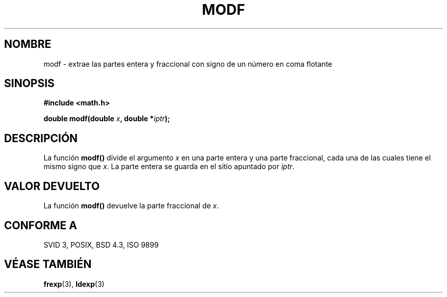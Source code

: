 .\" Copyright 1993 David Metcalfe (david@prism.demon.co.uk)
.\"
.\" Permission is granted to make and distribute verbatim copies of this
.\" manual provided the copyright notice and this permission notice are
.\" preserved on all copies.
.\"
.\" Permission is granted to copy and distribute modified versions of this
.\" manual under the conditions for verbatim copying, provided that the
.\" entire resulting derived work is distributed under the terms of a
.\" permission notice identical to this one
.\" 
.\" Since the Linux kernel and libraries are constantly changing, this
.\" manual page may be incorrect or out-of-date.  The author(s) assume no
.\" responsibility for errors or omissions, or for damages resulting from
.\" the use of the information contained herein.  The author(s) may not
.\" have taken the same level of care in the production of this manual,
.\" which is licensed free of charge, as they might when working
.\" professionally.
.\" 
.\" Formatted or processed versions of this manual, if unaccompanied by
.\" the source, must acknowledge the copyright and authors of this work.
.\"
.\" References consulted:
.\"     Linux libc source code
.\"     Lewine's _POSIX Programmer's Guide_ (O'Reilly & Associates, 1991)
.\"     386BSD man pages
.\" Modified Sat Jul 24 18:47:33 1993 by Rik Faith (faith@cs.unc.edu)
.\" Translated into Spanish Wed Mar  4 10:55:46 CET 1998 by Gerardo
.\" Aburruzaga García <gerardo.aburruzagaca.es>
.\"
.TH MODF 3  "6 junio 1993" "" "Manual del Programador de Linux"
.SH NOMBRE
modf \- extrae las partes entera y fraccional con signo de un número
en coma flotante
.SH SINOPSIS
.nf
.B #include <math.h>
.sp
.BI "double modf(double " x ", double *" iptr );
.fi
.SH DESCRIPCIÓN
La función \fBmodf()\fP divide el argumento \fIx\fP en una parte
entera y una parte fraccional, cada una de las cuales tiene el mismo
signo que \fIx\fP.
La parte entera se guarda en el sitio apuntado por \fIiptr\fP.
.SH "VALOR DEVUELTO"
La función \fBmodf()\fP devuelve la parte fraccional de \fIx\fP.
.SH "CONFORME A"
SVID 3, POSIX, BSD 4.3, ISO 9899
.SH "VÉASE TAMBIÉN"
.BR frexp "(3), " ldexp (3)
